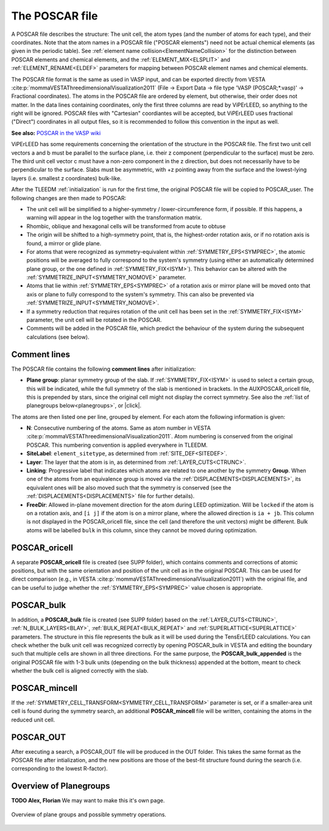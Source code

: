 .. _poscar:

The POSCAR file
===============

A POSCAR file describes the structure: The unit cell, the atom types 
(and the number of atoms for each type), and their coordinates. Note 
that the atom names in a POSCAR file ("POSCAR elements") need not be 
actual chemical elements (as given in the periodic table). See 
:ref:`element name collision<ElementNameCollision>`  for the distinction
between POSCAR elements and chemical elements, and the 
:ref:`ELEMENT_MIX<ELSPLIT>`  and :ref:`ELEMENT_RENAME<ELDEF>` 
parameters for mapping between POSCAR element names and chemical 
elements.

The POSCAR file format is the same as used in VASP input, and can be 
exported directly from VESTA :cite:p:`mommaVESTAThreedimensionalVisualization2011` (File -> Export Data -> file type 'VASP (POSCAR;*.vasp)' -> Fractional coordinates).
The atoms in the POSCAR file are ordered by element, but otherwise, their order does not matter. In the data lines containing coordinates, only the first three columns are read by ViPErLEED, so anything to the right will be ignored. POSCAR files with "Cartesian" coordiantes will be accepted, but ViPErLEED uses fractional ("Direct") coordinates in all output files, so it is recommended to follow this convention in the input as well.

**See also:** `POSCAR in the VASP wiki <https://www.vasp.at/wiki/index.php/POSCAR>`__

ViPErLEED has some requirements concerning the orientation of the 
structure in the POSCAR file. The first two unit cell vectors a and b 
must be parallel to the surface plane, i.e. their z component 
(perpendicular to the surface) must be zero. The third unit cell vector 
c must have a non-zero component in the z direction, but does not 
necessarily have to be perpendicular to the surface. Slabs must be 
asymmetric, with +z pointing away from the surface and the lowest-lying 
layers (i.e. smallest z coordinates) bulk-like.

After the TLEEDM :ref:`initialization` is run for the first time, the 
original POSCAR file will be copied to POSCAR_user. The following 
changes are then made to POSCAR:

-  The unit cell will be simplified to a higher-symmetry / lower-circumference form, if possible. If this happens, a warning will appear in the log together with the transformation matrix.
-  Rhombic, oblique and hexagonal cells will be transformed from acute to obtuse
-  The origin will be shifted to a high-symmetry point, that is, the highest-order rotation axis, or if no rotation axis is found, a mirror or glide plane.
-  For atoms that were recognized as symmetry-equivalent within :ref:`SYMMETRY_EPS<SYMPREC>`, the atomic positions will be averaged to fully correspond to the system's symmetry (using either an automatically determined plane group, or the one defined in :ref:`SYMMETRY_FIX<ISYM>`). This behavior can be altered with the :ref:`SYMMETRIZE_INPUT<SYMMETRY_NOMOVE>`  parameter.
-  Atoms that lie within :ref:`SYMMETRY_EPS<SYMPREC>`  of a rotation axis or mirror plane will be moved onto that axis or plane to fully correspond to the system's symmetry. This can also be prevented via :ref:`SYMMETRIZE_INPUT<SYMMETRY_NOMOVE>`.
-  If a symmetry reduction that requires rotation of the unit cell has been set in the :ref:`SYMMETRY_FIX<ISYM>`  parameter, the unit cell will be rotated in the POSCAR.
-  Comments will be added in the POSCAR file, which predict the behaviour of the system during the subsequent calculations (see below).

Comment lines
-------------

The POSCAR file contains the following **comment lines** after initialization:

-  **Plane group**: planar symmetry group of the slab. 
   If :ref:`SYMMETRY_FIX<ISYM>`  is used to select a certain group, 
   this will be indicated, while the full symmetry of the slab is 
   mentioned in brackets. In the AUXPOSCAR_oricell file, this is 
   prepended by stars, since the original cell might not display the 
   correct symmetry. See also the :ref:`list of planegroups below<planegroups>`,
   or |click|.

The atoms are then listed one per line, grouped by element.
For each atom the following information is given:

-  **N**: Consecutive numbering of the atoms. Same as atom number in VESTA :cite:p:`mommaVESTAThreedimensionalVisualization2011`. Atom numbering is conserved from the original POSCAR. This numbering convention is applied everywhere in TLEEDM.
-  **SiteLabel**: ``element_sitetype``, as determined from :ref:`SITE_DEF<SITEDEF>`.
-  **Layer**: The layer that the atom is in, as determined from :ref:`LAYER_CUTS<CTRUNC>`.
-  **Linking**: Progressive label that indicates which atoms are related to one another by the symmetry **Group**. When one of the atoms from an equivalence group is moved via the :ref:`DISPLACEMENTS<DISPLACEMENTS>`, its equivalent ones will be also moved such that the symmetry is conserved (see the :ref:`DISPLACEMENTS<DISPLACEMENTS>`  file for further details).
-  **FreeDir**: Allowed in-plane movement direction for the atom during LEED optimization. Will be ``locked`` if the atom is on a rotation axis, and ``[i j]`` if the atom is on a mirror plane, where the allowed direction is ``ia + jb``. This column is not displayed in the POSCAR_oricell file, since the cell (and therefore the unit vectors) might be different. Bulk atoms will be labelled ``bulk`` in this column, since they cannot be moved during optimization.

.. _poscar_oricell:

POSCAR_oricell
--------------

A separate **POSCAR_oricell** file is created (see SUPP folder), which contains comments and corrections of atomic positions, but with the same orientation and position of the unit cell as in the original POSCAR.
This can be used for direct comparison (e.g., in VESTA :cite:p:`mommaVESTAThreedimensionalVisualization2011`) with the original file, and can be useful to judge whether the :ref:`SYMMETRY_EPS<SYMPREC>`  value chosen is appropriate.

.. _poscar_bulk:

POSCAR_bulk
-----------

In addition, a **POSCAR_bulk** file is created (see SUPP folder) based on the :ref:`LAYER_CUTS<CTRUNC>`, :ref:`N_BULK_LAYERS<BLAY>`, :ref:`BULK_REPEAT<BULK_REPEAT>` and :ref:`SUPERLATTICE<SUPERLATTICE>` parameters.
The structure in this file represents the bulk as it will be used during the TensErLEED calculations.
You can check whether the bulk unit cell was recognized correctly by opening POSCAR_bulk in VESTA and editing the boundary such that multiple cells are shown in all three directions.
For the same purpose, the **POSCAR_bulk_appended** is the original POSCAR file with 1-3 bulk units (depending on the bulk thickness) appended at the bottom, meant to check whether the bulk cell is aligned correctly with the slab.

.. _poscar_mincell:

POSCAR_mincell
--------------

If the :ref:`SYMMETRY_CELL_TRANSFORM<SYMMETRY_CELL_TRANSFORM>`  parameter is set, or if a smaller-area unit cell is found during the symmetry search, an additional **POSCAR_mincell** file will be written, containing the atoms in the reduced unit cell.


.. _poscar_out:

POSCAR_OUT
----------

After executing a search, a POSCAR_OUT file will be produced in the OUT folder. This takes the same format as the POSCAR file after intialization, and the new positions are those of the best-fit structure found during the search (i.e. corresponding to the lowest R-factor).


.. _planegroups:

Overview of Planegroups
-----------------------

**TODO Alex, Florian** We may want to make this it's own page.

.. figure:: /_static/planegroups.pdf
    :alt: Overview of planegroups and possible symmetry operations.
    :align: center
    :height: 900px

    Overview of plane groups and possible symmetry operations.

.. |click| replace:: :download:`click here to download the PDF</_static/planegroups.pdf>`
